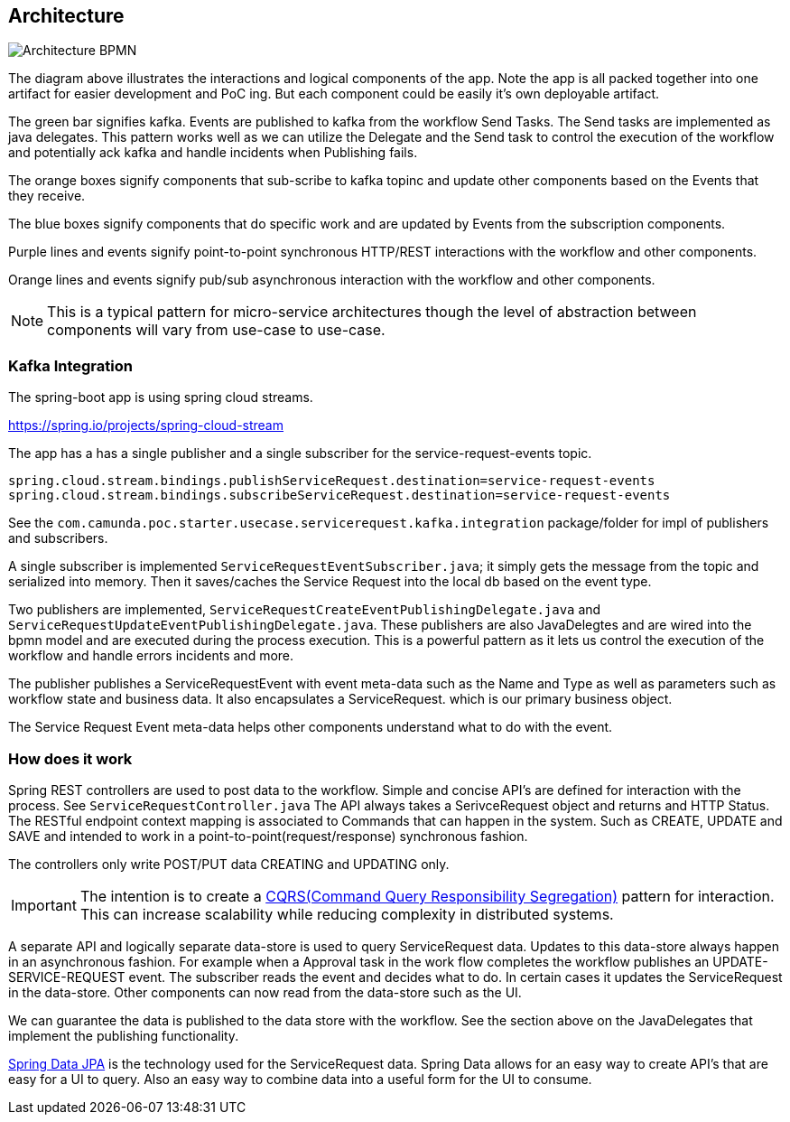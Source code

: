 ## Architecture

image:./docs/images/service-request-architecture.png[Architecture BPMN]
====
The diagram above illustrates the interactions and logical components of the app. Note the app is all packed together into one artifact for easier development and PoC ing. But each component could be easily it's own deployable artifact.

The green bar signifies kafka. Events are published to kafka from the workflow Send Tasks. The Send tasks are implemented as java delegates. This pattern works well as we can utilize the Delegate and the Send task to control the execution of the workflow and potentially ack kafka  and handle incidents when Publishing fails.

The orange boxes signify components that sub-scribe to kafka topinc and update other components based on the Events that they receive.

The blue boxes signify components that do specific work and are updated by Events from the subscription components.

Purple lines and events signify point-to-point synchronous HTTP/REST interactions with the workflow and other components.

Orange lines and events signify pub/sub asynchronous interaction with the workflow and other components.

====
NOTE: This is a typical pattern for micro-service architectures though the level of abstraction between components will vary from use-case to use-case.

### Kafka Integration
The spring-boot app is using spring cloud streams.

https://spring.io/projects/spring-cloud-stream

====
The app has a has a single publisher and a single subscriber for the service-request-events topic.

```
spring.cloud.stream.bindings.publishServiceRequest.destination=service-request-events
spring.cloud.stream.bindings.subscribeServiceRequest.destination=service-request-events
```
See the `com.camunda.poc.starter.usecase.servicerequest.kafka.integration` package/folder for impl of publishers and subscribers.
====

====
A single subscriber is implemented `ServiceRequestEventSubscriber.java`; it simply gets the message from the topic and serialized into memory. Then it saves/caches the Service Request into the local db based on the event type.
====

====
Two publishers are implemented, `ServiceRequestCreateEventPublishingDelegate.java` and `ServiceRequestUpdateEventPublishingDelegate.java`. These publishers are also JavaDelegtes and are wired into the bpmn model and are executed during the process execution. This is a powerful pattern as it lets us control the execution of the workflow and handle errors incidents and more.

The publisher publishes a ServiceRequestEvent with event meta-data such as the Name and Type as well as parameters such as workflow state and business data. It also encapsulates a ServiceRequest. which is our primary business object.

The Service Request Event meta-data helps other components understand what to do with the event.
====

### How does it work
====
Spring REST controllers are used to post data to the workflow. Simple and concise API's are defined for interaction with the process. See `ServiceRequestController.java` The API always takes a SerivceRequest object and returns and HTTP Status. The RESTful endpoint context mapping is associated to Commands that can happen in the system. Such as CREATE, UPDATE and SAVE and intended to work in a point-to-point(request/response) synchronous fashion.

The controllers only write POST/PUT data CREATING and UPDATING only.
====
IMPORTANT: The intention is to create a https://martinfowler.com/bliki/CQRS.html#:~:text=CQRS%20stands%20for%20Command%20Query,you%20use%20to%20read%20information[CQRS(Command Query Responsibility Segregation)] pattern for interaction. This can increase scalability while reducing complexity in distributed systems.
====
A separate API and logically separate data-store is used to query ServiceRequest data. Updates to this data-store always happen in an asynchronous fashion. For example when a Approval task in the work flow completes the workflow publishes an UPDATE-SERVICE-REQUEST event. The subscriber reads the event and decides what to do. In certain cases it updates the ServiceRequest in the data-store. Other components can now read from the data-store such as the UI.

We can guarantee the data is published to the data store with the workflow. See the section above on the JavaDelegates that implement the publishing functionality.

https://spring.io/blog/2011/02/10/getting-started-with-spring-data-jpa[Spring Data JPA] is the technology used for the ServiceRequest data. Spring Data allows for an easy way to create API's that are easy for a UI to query. Also an easy way to combine data into a useful form for the UI to consume.
====
